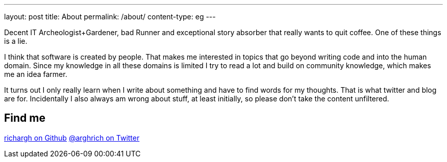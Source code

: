 ---
layout: post
title: About
permalink: /about/
content-type: eg
---

Decent IT Archeologist+Gardener, bad Runner and exceptional story absorber that really wants to quit coffee. One of these things is a lie.

I think that software is created by people. That makes me interested in topics that go beyond writing code and into the human domain. Since my knowledge in all these domains is limited I try to read a lot and build on community knowledge, which makes me an idea farmer. 

It turns out I only really learn when I write about something and have to find words for my thoughts. That is what twitter and blog are for. Incidentally I also always am wrong about stuff, at least initially, so please don't take the content unfiltered.

== Find me

link:https://github.com/richargh[richargh on Github]
link:https://twitter.com/arghrich[@arghrich on Twitter]
